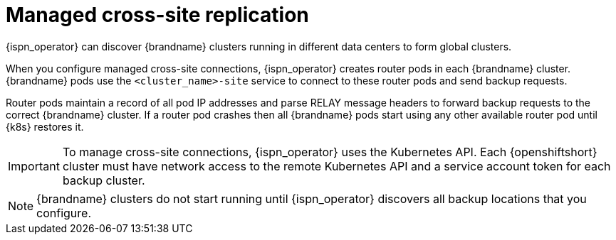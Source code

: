 [id='managed-cross-site-connections_{context}']
= Managed cross-site replication

[role="_abstract"]
{ispn_operator} can discover {brandname} clusters running in different data centers to form global clusters.

When you configure managed cross-site connections, {ispn_operator} creates router pods in each {brandname} cluster.
{brandname} pods use the `<cluster_name>-site` service to connect to these router pods and send backup requests.

Router pods maintain a record of all pod IP addresses and parse RELAY message headers to forward backup requests to the correct {brandname} cluster.
If a router pod crashes then all {brandname} pods start using any other available router pod until {k8s} restores it.

[IMPORTANT]
====
To manage cross-site connections, {ispn_operator} uses the Kubernetes API.
Each {openshiftshort} cluster must have network access to the remote Kubernetes API and a service account token for each backup cluster.
====

[NOTE]
====
{brandname} clusters do not start running until {ispn_operator} discovers all backup locations that you configure.
====
